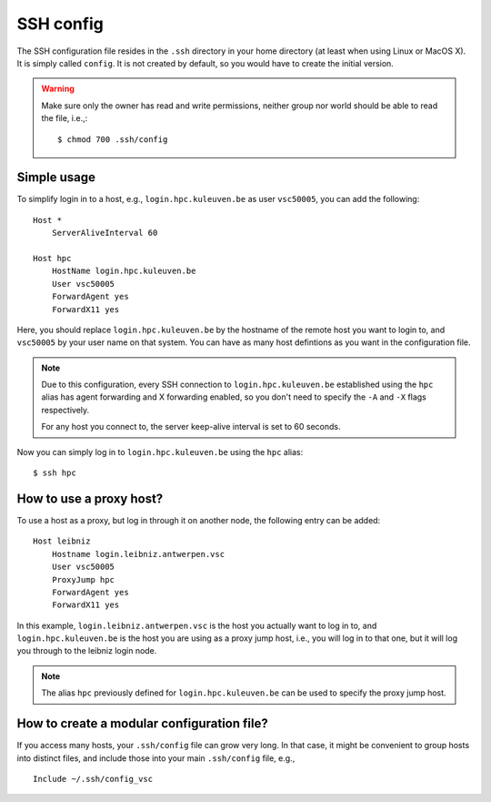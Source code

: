 SSH config
==========

The SSH configuration file resides in the ``.ssh`` directory in your home
directory (at least when using Linux or MacOS X).  It is simply called
``config``.  It is not created by default, so you would have to create the
initial version.

.. warning::

   Make sure only the  owner has read and write permissions,
   neither group nor world should be able to read the file, i.e.,::
   
      $ chmod 700 .ssh/config


Simple usage
------------

To simplify login in to a host, e.g., ``login.hpc.kuleuven.be`` as user
``vsc50005``, you can add the following:

::

   Host *
       ServerAliveInterval 60

   Host hpc
       HostName login.hpc.kuleuven.be
       User vsc50005
       ForwardAgent yes
       ForwardX11 yes

Here, you should replace ``login.hpc.kuleuven.be`` by the hostname of the
remote host you want to login to, and ``vsc50005`` by your user name on that
system.  You can have as many host defintions as you want in the configuration
file.

.. note::

   Due to this configuration, every SSH connection to ``login.hpc.kuleuven.be``
   established using the ``hpc`` alias has agent forwarding and X forwarding
   enabled, so you don't need to specify the ``-A`` and ``-X`` flags
   respectively.

   For any host you connect to, the server keep-alive interval is set to
   60 seconds.

Now you can simply log in to ``login.hpc.kuleuven.be`` using the ``hpc`` alias:

::

   $ ssh hpc


How to use a proxy host?
------------------------

To use a host as a proxy, but log in through it on another node, the
following entry can be added:

::

    Host leibniz
        Hostname login.leibniz.antwerpen.vsc
        User vsc50005
        ProxyJump hpc
        ForwardAgent yes
        ForwardX11 yes

In this example, ``login.leibniz.antwerpen.vsc`` is the host you actually
want to log in to, and ``login.hpc.kuleuven.be`` is the host you are using
as a proxy jump host, i.e., you will log in to that one, but it will log
you through to the leibniz login node.

.. note::

   The alias ``hpc`` previously defined for ``login.hpc.kuleuven.be`` can
   be used to specify the proxy jump host.


How to create a modular configuration file?
-------------------------------------------

If you access many hosts, your ``.ssh/config`` file can grow very long.  In
that case, it might be convenient to group hosts into distinct files, and
include those into your main ``.ssh/config`` file, e.g.,

::

   Include ~/.ssh/config_vsc
